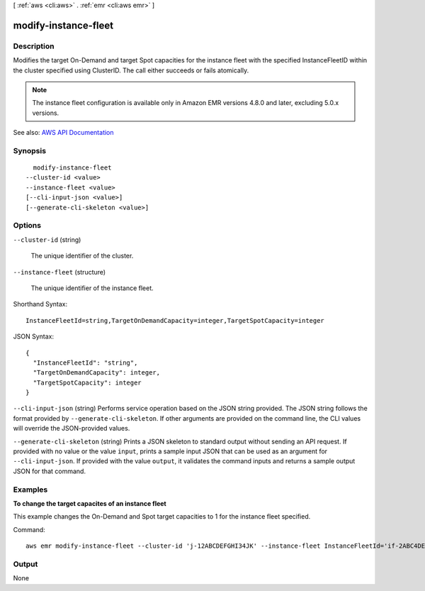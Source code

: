 [ :ref:`aws <cli:aws>` . :ref:`emr <cli:aws emr>` ]

.. _cli:aws emr modify-instance-fleet:


*********************
modify-instance-fleet
*********************



===========
Description
===========



Modifies the target On-Demand and target Spot capacities for the instance fleet with the specified InstanceFleetID within the cluster specified using ClusterID. The call either succeeds or fails atomically.

 

.. note::

   

  The instance fleet configuration is available only in Amazon EMR versions 4.8.0 and later, excluding 5.0.x versions.

   



See also: `AWS API Documentation <https://docs.aws.amazon.com/goto/WebAPI/elasticmapreduce-2009-03-31/ModifyInstanceFleet>`_


========
Synopsis
========

::

    modify-instance-fleet
  --cluster-id <value>
  --instance-fleet <value>
  [--cli-input-json <value>]
  [--generate-cli-skeleton <value>]




=======
Options
=======

``--cluster-id`` (string)


  The unique identifier of the cluster.

  

``--instance-fleet`` (structure)


  The unique identifier of the instance fleet.

  



Shorthand Syntax::

    InstanceFleetId=string,TargetOnDemandCapacity=integer,TargetSpotCapacity=integer




JSON Syntax::

  {
    "InstanceFleetId": "string",
    "TargetOnDemandCapacity": integer,
    "TargetSpotCapacity": integer
  }



``--cli-input-json`` (string)
Performs service operation based on the JSON string provided. The JSON string follows the format provided by ``--generate-cli-skeleton``. If other arguments are provided on the command line, the CLI values will override the JSON-provided values.

``--generate-cli-skeleton`` (string)
Prints a JSON skeleton to standard output without sending an API request. If provided with no value or the value ``input``, prints a sample input JSON that can be used as an argument for ``--cli-input-json``. If provided with the value ``output``, it validates the command inputs and returns a sample output JSON for that command.



========
Examples
========

**To change the target capacites of an instance fleet**

This example changes the On-Demand and Spot target capacities to 1 for the instance fleet specified.

Command::

  aws emr modify-instance-fleet --cluster-id 'j-12ABCDEFGHI34JK' --instance-fleet InstanceFleetId='if-2ABC4DEFGHIJ4',TargetOnDemandCapacity=1,TargetSpotCapacity=1


======
Output
======

None